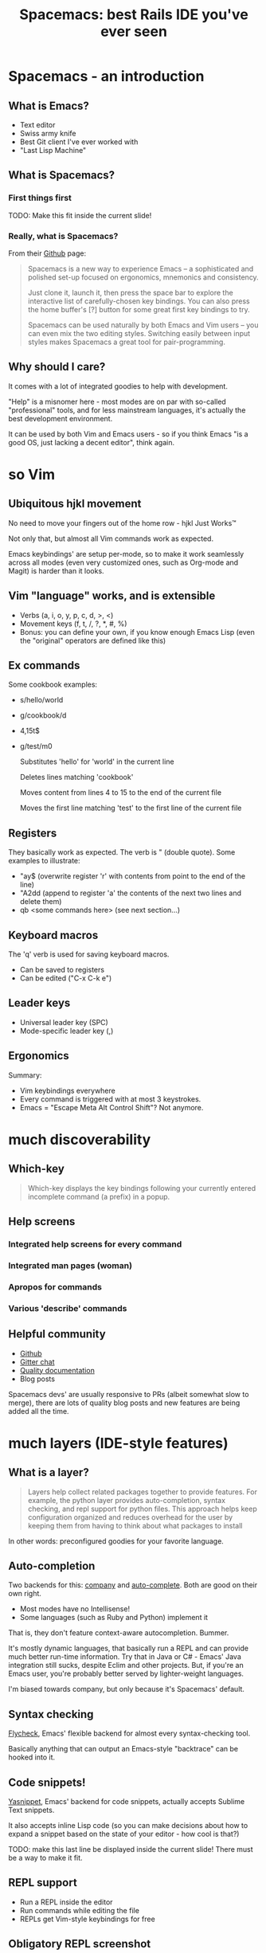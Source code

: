 #+OPTIONS: reveal_center:t reveal_progress:t reveal_history:t reveal_control:t
#+OPTIONS: reveal_mathjax:t reveal_rolling_links:t reveal_keyboard:t reveal_overview:t num:nil
#+OPTIONS: reveal_width:1200 reveal_height:800
#+OPTIONS: toc:nil
#+REVEAL_MARGIN: 0.0
#+REVEAL_MIN_SCALE: 0.5
#+REVEAL_MAX_SCALE: 2.0
#+REVEAL_TRANS: none
#+REVEAL_THEME: night
#+REVEAL_HLEVEL: 1
#+REVEAL_DEFAULT_FRAG_STYLE: roll-in

#+TITLE: Spacemacs: best Rails IDE you've ever seen
* Spacemacs - an introduction
** What is Emacs?
#+ATTR_REVEAL: :frag (roll-in roll-in roll-in roll-in) :frag-idx (number-sequence 1 4)
- Text editor
- Swiss army knife
- Best Git client I've ever worked with
- "Last Lisp Machine"
** What is Spacemacs?
*** First things first
#+ATTR_HTML: :width 100%
[[./dogemacs.png]]
#+BEGIN_NOTES
TODO: Make this fit inside the current slide!
#+END_NOTES
*** Really, what is Spacemacs?
#+ATTR_REVEAL: :frag t
From their [[https://github.com/syl20bnr/spacemacs/][Github]] page:

#+ATTR_REVEAL: :frag t
#+BEGIN_QUOTE
Spacemacs is a new way to experience Emacs -- a sophisticated and polished set-up focused on ergonomics, mnemonics and consistency.

Just clone it, launch it, then press the space bar to explore the interactive list of carefully-chosen key bindings. You can also press the home buffer's [?] button for some great first key bindings to try.

Spacemacs can be used naturally by both Emacs and Vim users -- you can even mix the two editing styles. Switching easily between input styles makes Spacemacs a great tool for pair-programming.
#+END_QUOTE
** Why should I care?
#+ATTR_REVEAL: :frag t
It comes with a lot of integrated goodies to help with development.

#+ATTR_REVEAL: :frag t
"Help" is a misnomer here - most modes are on par with so-called
"professional" tools, and for less mainstream languages, it's actually
the best development environment.

#+ATTR_REVEAL: :frag t
It can be used by both Vim and Emacs users - so if you think Emacs "is
a good OS, just lacking a decent editor", think again.
* so Vim
** Ubiquitous hjkl movement
#+ATTR_REVEAL: :frag t
No need to move your fingers out of the home row - hjkl Just Works™

#+ATTR_REVEAL: :frag t
Not only that, but almost all Vim commands work as expected.

#+ATTR_REVEAL: :frag t
Emacs keybindings' are setup per-mode, so to make it work seamlessly
across all modes (even very customized ones, such as Org-mode and Magit) is
harder than it looks.
** Vim "language" works, and is extensible
#+ATTR_REVEAL: :frag (roll-in roll-in roll-in) :frag-idx (1 2 3)
- Verbs (a, i, o, y, p, c, d, >, <)
- Movement keys (f, t, /, ?, *, #, %)
- Bonus: you can define your own, if you know enough Emacs Lisp (even the "original" operators are defined like this)
** Ex commands
Some cookbook examples:
#+ATTR_REVEAL: :frag (roll-in roll-in roll-in roll-in) :frag-idx (1 2 3 4)
- s/hello/world
- g/cookbook/d
- 4,15t$
- g/test/m0

  #+BEGIN_NOTES
  Substitutes 'hello' for 'world' in the current line

  Deletes lines matching 'cookbook'

  Moves content from lines 4 to 15 to the end of the current file

  Moves the first line matching 'test' to the first line of the current file
  #+END_NOTES
** Registers
They basically work as expected. The verb is " (double quote). Some
examples to illustrate:
#+ATTR_REVEAL: :frag (roll-in roll-in roll-in) :frag-idx (1 2 3)
- "ay$ (overwrite register 'r' with contents from point to the end of the line)
- "A2dd (append to register 'a' the contents of the next two lines and delete them)
- qb <some commands here> (see next section...)
** Keyboard macros
The 'q' verb is used for saving keyboard macros.

#+ATTR_REVEAL: :frag (roll-in roll-in) :frag-idx (1 2) 
- Can be saved to registers
- Can be edited ("C-x C-k e")
  [[./keyboard-macro-editor.png]]
** Leader keys
#+ATTR_REVEAL: :frag (roll-in roll-in) :frag-idx (1 2)
- Universal leader key (SPC)
- Mode-specific leader key (,)
** Ergonomics
Summary:
#+ATTR_REVEAL: :frag (roll-in roll-in roll-in) :frag-idx (1 2 3)
- Vim keybindings everywhere
- Every command is triggered with at most 3 keystrokes.
- Emacs = "Escape Meta Alt Control Shift"? Not anymore.
* much discoverability
** Which-key
#+ATTR_REVEAL: :frag t
#+BEGIN_QUOTE
Which-key displays the key bindings following your currently entered incomplete command (a prefix) in a popup.
#+END_QUOTE

#+ATTR_REVEAL: :frag t
[[./which-key.png]]
** Help screens
*** Integrated help screens for every command
  [[./help-screen-describe-key.png]]
*** Integrated man pages (woman)
  [[./curl-manpage.png]]
*** Apropos for commands
  [[./helm-apropos.png]]
*** Various 'describe' commands
  [[./spacemacs-describes.png]]
** Helpful community
#+ATTR_REVEAL: :frag (roll-in roll-in roll-in roll-in) :frag-idx (1 2 3 4) 
- [[https://github.com/syl20bnr/spacemacs/][Github]]
- [[https://gitter.im/syl20bnr/spacemacs][Gitter chat]]
- [[http://spacemacs.org/doc/DOCUMENTATION][Quality documentation]]
- Blog posts
#+BEGIN_NOTES
Spacemacs devs' are usually responsive to PRs (albeit somewhat slow to
merge), there are lots of quality blog posts and new features are
being added all the time.
#+END_NOTES
* much layers (IDE-style features)
** What is a layer?
#+ATTR_REVEAL: :frag t
#+BEGIN_QUOTE
Layers help collect related packages together to provide features. For
example, the python layer provides auto-completion, syntax checking,
and repl support for python files. This approach helps keep
configuration organized and reduces overhead for the user by keeping
them from having to think about what packages to install
#+END_QUOTE

#+ATTR_REVEAL: :frag t
In other words: preconfigured goodies for your favorite language.

** Auto-completion
Two backends for this: [[http://company-mode.github.io/][company]] and [[http://auto-complete.org/][auto-complete]]. Both are good on
their own right.

#+ATTR_REVEAL: :frag t
[[./company-semantic.png]]

#+ATTR_REVEAL: :frag (roll-in roll-in) :frag-idx (1 2) 
- Most modes have no Intellisense!
- Some languages (such as Ruby and Python) implement it

#+BEGIN_NOTES
That is, they don't feature context-aware autocompletion. Bummer.

It's mostly dynamic languages, that basically run a REPL and can
provide much better run-time information. Try that in Java or C# -
Emacs' Java integration still sucks, despite Eclim and other projects.
But, if you're an Emacs user, you're probably better served by
lighter-weight languages.

I'm biased towards company, but only because it's Spacemacs' default.
#+END_NOTES
** Syntax checking
[[http://www.flycheck.org/en/latest/][Flycheck]], Emacs' flexible backend for almost every syntax-checking tool.

#+ATTR_REVEAL: :frag t
[[./flycheck-annotated.png]]

#+ATTR_REVEAL: :frag t
Basically anything that can output an Emacs-style "backtrace" can be
hooked into it.
** Code snippets!
[[http://joaotavora.github.com/yasnippet/][Yasnippet]], Emacs' backend for code snippets, actually accepts Sublime
Text snippets.

#+ATTR_REVEAL: :frag t
[[./yasnippet.png]]

#+ATTR_REVEAL: :frag t
It also accepts inline Lisp code (so you can make decisions about how to expand a snippet based on the state of your editor - how cool is that?)

#+BEGIN_NOTES
TODO: make this last line be displayed inside the current slide! There must be a
way to make it fit.
#+END_NOTES
** REPL support
#+ATTR_REVEAL: :frag (roll-in roll-in roll-in) :frag-idx (1 2 3)
- Run a REPL inside the editor
- Run commands while editing the file
- REPLs get Vim-style keybindings for free
** Obligatory REPL screenshot
#+ATTR_REVEAL: :frag t
[[./rails-console-inside-emacs.png]]
** MELPA
#+ATTR_REVEAL: :frag t
From their [[https://melpa.org][website]]:

#+ATTR_REVEAL: :frag t
#+BEGIN_QUOTE
Up-to-date packages built on our servers from upstream source

Installable in any Emacs with 'package.el' - no local version-control tools needed

Curated - no obsolete, renamed, forked or randomly hacked packages

Comprehensive - more packages than any other archive

Automatic updates - new commits result in new packages

Extensible - contribute recipes via github, and we'll build the packages
#+END_QUOTE

#+ATTR_REVEAL: :frag t
Yeah, Emacs has its own apt-get/yum/emerge/whatever.

#+BEGIN_NOTES
Did I mention Emacs has a package manager? After that, all else
is...forgivable. Before Vimmers start complaining, you have Vundle.
#+END_NOTES
* very Git
** It's Magit!
Thanks to [[https://magit.vc/][Magit]], Spacemacs has one of the best Git clients available.

#+ATTR_REVEAL: :frag t
Benefits:
#+ATTR_REVEAL: :frag (roll-in roll-in roll-in roll-in roll-in) :frag-idx (1 2 3 4 5) 
- Comprehensive status buffer
- Most commands are 2-3 keystrokes away
- Discoverable interface
  
  It makes git look easy...almost.
- git-link
- git-timemachine
** Status buffer
[[./magit-status.png]]
** Log
[[./magit-log.png]]
** Rebase
[[./magit-rebase.png]]
** Discoverable
[[./magit-discoverable.png]]
** Diff
[[./magit-diff.png]]
*** Inline diff!
[[./magit-inline-diff.png]]
* fun fact
#+ATTR_REVEAL: :frag (roll-in roll-in roll-in) :frag-idx (1 2 3) 
- This presentation was made with Emacs' awesome [[http://orgmode.org/][Org-mode]].
- Don't believe it? Look at the [[https://raw.githubusercontent.com/dcluna/SpacemacsPresentation/master/emacs-presentation.org][source]].
- [[./spacemacs-presentation-source.png]]
* wow
#+ATTR_REVEAL: :frag t
[[./momacs.png]]
